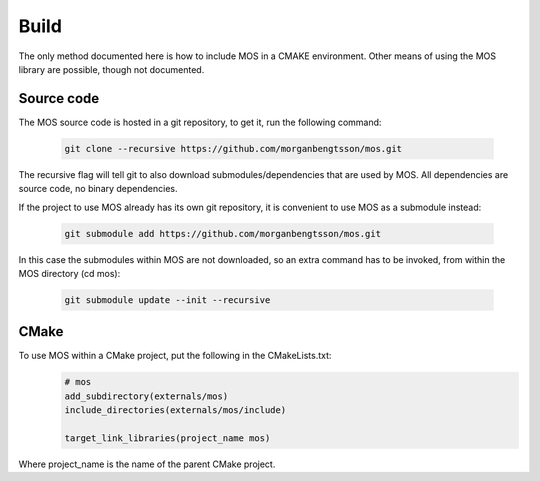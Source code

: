 =====
Build
=====

The only method documented here is how to include MOS in a CMAKE environment. 
Other means of using the MOS library are possible, though not documented.

Source code
-----------

The MOS source code is hosted in a git repository, to get it, run the following 
command:

 .. code-block:: bash
 
	git clone --recursive https://github.com/morganbengtsson/mos.git

The recursive flag will tell git to also download submodules/dependencies
that are used by MOS. All dependencies are source code, no binary dependencies.

If the project to use MOS already has its own git repository, it is convenient
to use MOS as a submodule instead:

 .. code-block:: bash

	git submodule add https://github.com/morganbengtsson/mos.git

In this case the submodules within MOS are not downloaded, so an extra
command has to be invoked, from within the MOS directory (cd mos):

 .. code-block:: bash
 
	git submodule update --init --recursive

CMake
-----

To use MOS within a CMake project, put the following in the CMakeLists.txt:
 .. code-block:: cmake
 
	# mos
	add_subdirectory(externals/mos)
	include_directories(externals/mos/include)
	
	target_link_libraries(project_name mos)

Where project_name is the name of the parent CMake project.
